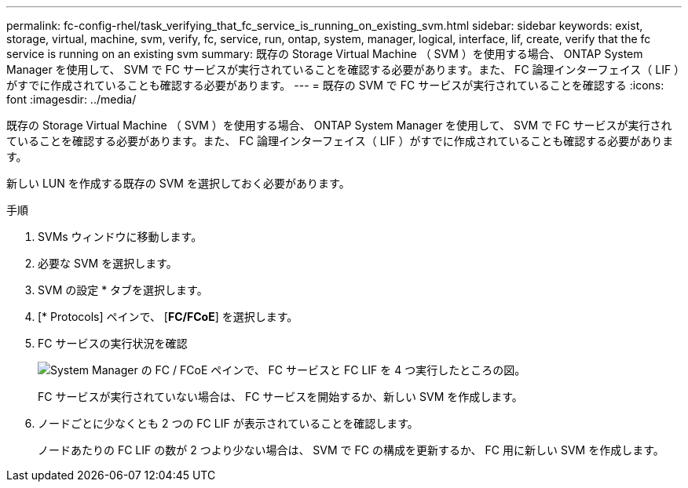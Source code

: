 ---
permalink: fc-config-rhel/task_verifying_that_fc_service_is_running_on_existing_svm.html 
sidebar: sidebar 
keywords: exist, storage, virtual, machine, svm, verify, fc, service, run, ontap, system, manager, logical, interface, lif, create, verify that the fc service is running on an existing svm 
summary: 既存の Storage Virtual Machine （ SVM ）を使用する場合、 ONTAP System Manager を使用して、 SVM で FC サービスが実行されていることを確認する必要があります。また、 FC 論理インターフェイス（ LIF ）がすでに作成されていることも確認する必要があります。 
---
= 既存の SVM で FC サービスが実行されていることを確認する
:icons: font
:imagesdir: ../media/


[role="lead"]
既存の Storage Virtual Machine （ SVM ）を使用する場合、 ONTAP System Manager を使用して、 SVM で FC サービスが実行されていることを確認する必要があります。また、 FC 論理インターフェイス（ LIF ）がすでに作成されていることも確認する必要があります。

新しい LUN を作成する既存の SVM を選択しておく必要があります。

.手順
. SVMs ウィンドウに移動します。
. 必要な SVM を選択します。
. SVM の設定 * タブを選択します。
. [* Protocols] ペインで、 [*FC/FCoE*] を選択します。
. FC サービスの実行状況を確認
+
image::../media/vserver_service_fc_fcoe_running_fc_rhel.gif[System Manager の FC / FCoE ペインで、 FC サービスと FC LIF を 4 つ実行したところの図。]

+
FC サービスが実行されていない場合は、 FC サービスを開始するか、新しい SVM を作成します。

. ノードごとに少なくとも 2 つの FC LIF が表示されていることを確認します。
+
ノードあたりの FC LIF の数が 2 つより少ない場合は、 SVM で FC の構成を更新するか、 FC 用に新しい SVM を作成します。


